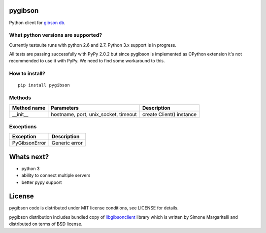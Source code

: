 pygibson
========

Python client for `gibson db`_.

.. _`gibson db`: http://gibson-db.in/


What python versions are supported?
-----------------------------------

Currently testsuite runs with python 2.6 and 2.7. Python 3.x support is in
progress.

All tests are passing successfully with PyPy 2.0.2 but since pygibson is
implemented as CPython extension it's not recommended to use it with PyPy. We
need to find some workaround to this.


How to install?
---------------
::

  pip install pygibson


Methods
-------

===========  ====================================  ========================
Method name  Parameters                            Description
===========  ====================================  ========================
__init__     hostname, port, unix_socket, timeout  create Client() instance
===========  ====================================  ========================

Exceptions
----------

=============   =============
Exception       Description
=============   =============
PyGibsonError   Generic error
=============   =============


Whats next?
===========

- python 3
- ability to connect multiple servers
- better pypy support


License
=======

pygibson code is distributed under MIT license conditions, see LICENSE for
details.

pygibson distribution includes bundled copy of libgibsonclient_ library which is written by
Simone Margaritelli and distributed on terms of BSD license.

.. _libgibsonclient: https://github.com/evilsocket/libgibsonclient
